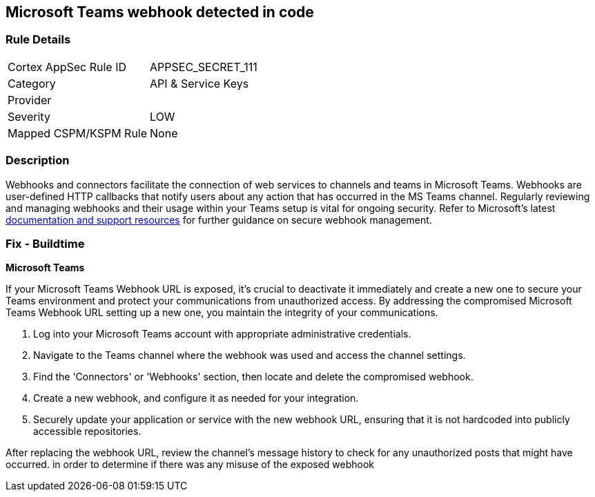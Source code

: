 == Microsoft Teams webhook detected in code


=== Rule Details

[cols="1,2"]
|===
|Cortex AppSec Rule ID |APPSEC_SECRET_111
|Category |API & Service Keys
|Provider |
|Severity |LOW
|Mapped CSPM/KSPM Rule |None
|===


=== Description

Webhooks and connectors facilitate the connection of web services to channels and teams in Microsoft Teams. Webhooks are user-defined HTTP callbacks that notify users about any action that has occurred in the MS Teams channel. Regularly reviewing and managing webhooks and their usage within your Teams setup is vital for ongoing security. Refer to Microsoft's latest https://learn.microsoft.com/en-us/microsoftteams/platform/webhooks-and-connectors/what-are-webhooks-and-connectors[documentation and support resources] for further guidance on secure webhook management.

=== Fix - Buildtime

*Microsoft Teams*

If your Microsoft Teams Webhook URL is exposed, it's crucial to deactivate it immediately and create a new one to secure your Teams environment and protect your communications from unauthorized access. By addressing the compromised Microsoft Teams Webhook URL setting up a new one, you maintain the integrity of your communications.

1. Log into your Microsoft Teams account with appropriate administrative credentials.

2. Navigate to the Teams channel where the webhook was used and access the channel settings.

3. Find the 'Connectors' or 'Webhooks' section, then locate and delete the compromised webhook.

4. Create a new webhook, and configure it as needed for your integration.

5. Securely update your application or service with the new webhook URL, ensuring that it is not hardcoded into publicly accessible repositories.

After replacing the webhook URL, review the channel's message history to check for any unauthorized posts that might have occurred. in order to determine if there was any misuse of the exposed webhook

